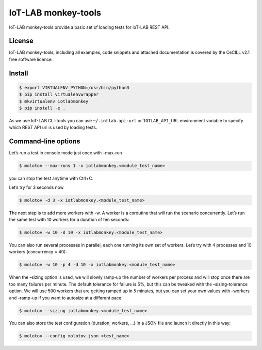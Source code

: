 IoT-LAB monkey-tools
====================

IoT-LAB monkey-tools provide a basic set of loading tests for IoT-LAB REST API.

License
-------

IoT-LAB monkey-tools, including all examples, code snippets and attached
documentation is covered by the CeCILL v2.1 free software licence.

Install
-------

.. code-block::

    $ export VIRTUALENV_PYTHON=/usr/bin/python3
    $ pip install virtualenvwrapper
    $ mkvirtualenv iotlabmonkey
    $ pip install -e .

As we use IoT-LAB CLI-tools you can use ``~/.iotlab.api-url`` or
``IOTLAB_API_URL`` environment variable to specify which REST API url is used
by loading tests.


Command-line options
--------------------

Let’s run a test in console mode just once with –max-run

.. code-block::

    $ molotov --max-runs 1 -x iotlabmonkey.<module_test_name>

you can stop the test anytime with Ctrl+C.

Let’s try for 3 seconds now

.. code-block::

    $ molotov -d 3 -x iotlabmonkey.<module_test_name>

The next step is to add more workers with -w. A worker is a coroutine that
will run the scenario concurrently. Let’s run the same test with 10 workers
for a duration of ten seconds:

.. code-block::

    $ molotov -w 10 -d 10 -x iotlabmonkey.<module_test_name>

You can also run several processes in parallel, each one running its own set
of workers. Let’s try with 4 processes and 10 workers (concurrency = 40):

.. code-block::

    $ molotov -w 10 -p 4 -d 10 -x iotlabmonkey.<module_test_name>

When the –sizing option is used,  we will slowly ramp-up the number of workers
per process and will stop once there are too many failures per minute.
The default tolerance for failure is 5%, but this can be tweaked with
the –sizing-tolerance option.
We will use 500 workers that are getting ramped up in 5 minutes, but you can
set your own values with –workers and –ramp-up if you want to autosize at a
different pace.

.. code-block::

    $ molotov --sizing iotlabmonkey.<module_test_name>

You can also store the test configuration (duration, workers, ...) in a JSON file
and launch it directly in this way:

.. code-block::

    $ molotov --config molotov.json <test_name>
